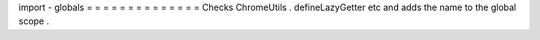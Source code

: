 import
-
globals
=
=
=
=
=
=
=
=
=
=
=
=
=
=
Checks
ChromeUtils
.
defineLazyGetter
etc
and
adds
the
name
to
the
global
scope
.
